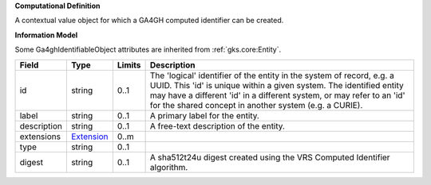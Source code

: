 **Computational Definition**

A contextual value object for which a GA4GH computed identifier can be created.

**Information Model**

Some Ga4ghIdentifiableObject attributes are inherited from :ref:`gks.core:Entity`.

.. list-table::
   :class: clean-wrap
   :header-rows: 1
   :align: left
   :widths: auto

   *  - Field
      - Type
      - Limits
      - Description
   *  - id
      - string
      - 0..1
      - The 'logical' identifier of the entity in the system of record, e.g. a UUID. This 'id' is  unique within a given system. The identified entity may have a different 'id' in a different  system, or may refer to an 'id' for the shared concept in another system (e.g. a CURIE).
   *  - label
      - string
      - 0..1
      - A primary label for the entity.
   *  - description
      - string
      - 0..1
      - A free-text description of the entity.
   *  - extensions
      - `Extension <../gks-common/core.json#/$defs/Extension>`_
      - 0..m
      - 
   *  - type
      - string
      - 0..1
      - 
   *  - digest
      - string
      - 0..1
      - A sha512t24u digest created using the VRS Computed Identifier algorithm.
